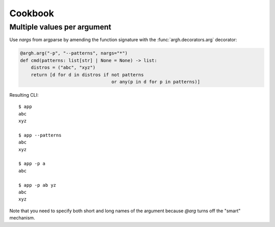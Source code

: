 Cookbook
~~~~~~~~

Multiple values per argument
----------------------------

Use `nargs` from argparse by amending the function signature with the
:func:`argh.decorators.arg` decorator:

.. code-block:: python

    @argh.arg("-p", "--patterns", nargs="*")
    def cmd(patterns: list[str] | None = None) -> list:
        distros = ("abc", "xyz")
        return [d for d in distros if not patterns
                                      or any(p in d for p in patterns)]

Resulting CLI::

  $ app
  abc
  xyz

  $ app --patterns
  abc
  xyz

  $ app -p a
  abc

  $ app -p ab yz
  abc
  xyz

Note that you need to specify both short and long names of the argument because
`@arg` turns off the "smart" mechanism.
